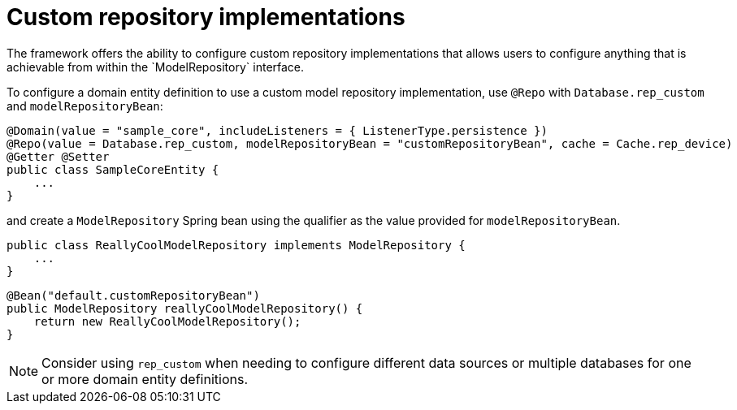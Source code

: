 [[configuration-data-source-custom]]
= Custom repository implementations
The framework offers the ability to configure custom repository implementations that allows users to configure anything that is achievable from within the `ModelRepository` interface.

To configure a domain entity definition to use a custom model repository implementation, use `@Repo` with `Database.rep_custom` and `modelRepositoryBean`:

[source,java]
----
@Domain(value = "sample_core", includeListeners = { ListenerType.persistence })
@Repo(value = Database.rep_custom, modelRepositoryBean = "customRepositoryBean", cache = Cache.rep_device)
@Getter @Setter
public class SampleCoreEntity {
    ...
}
----

and create a `ModelRepository` Spring bean using the qualifier as the value provided for `modelRepositoryBean`.

[source,java]
----
public class ReallyCoolModelRepository implements ModelRepository {
    ...
}
----

[source,java]
----
@Bean("default.customRepositoryBean")
public ModelRepository reallyCoolModelRepository() {
    return new ReallyCoolModelRepository();
}
----

NOTE: Consider using `rep_custom` when needing to configure different data sources or multiple databases for one or more domain entity definitions.